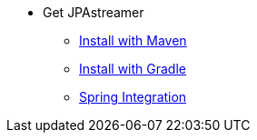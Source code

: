 * Get JPAstreamer
** xref:install-maven.adoc[Install with Maven]
** xref:install-gradle.adoc[Install with Gradle]
** xref:spring_integration.adoc[Spring Integration]
